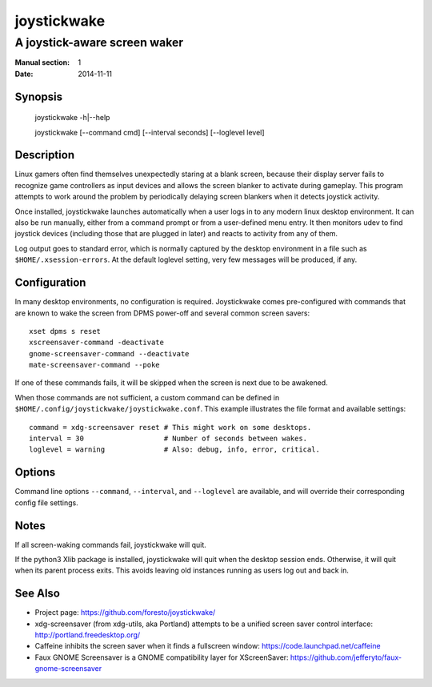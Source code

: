 joystickwake
============

-----------------------------
A joystick-aware screen waker
-----------------------------

:Manual section: 1
:Date:           2014-11-11


Synopsis
--------

    joystickwake -h|--help

    joystickwake [--command cmd] [--interval seconds] [--loglevel level]


Description
-----------

Linux gamers often find themselves unexpectedly staring at a blank screen,
because their display server fails to recognize game controllers as input
devices and allows the screen blanker to activate during gameplay. This
program attempts to work around the problem by periodically delaying screen
blankers when it detects joystick activity.

Once installed, joystickwake launches automatically when a user logs in to
any modern linux desktop environment.  It can also be run manually, either
from a command prompt or from a user-defined menu entry.  It then monitors
udev to find joystick devices (including those that are plugged in later)
and reacts to activity from any of them.

Log output goes to standard error, which is normally captured by the desktop
environment in a file such as ``$HOME/.xsession-errors``.  At the default
loglevel setting, very few messages will be produced, if any.


Configuration
-------------

In many desktop environments, no configuration is required.  Joystickwake
comes pre-configured with commands that are known to wake the screen from
DPMS power-off and several common screen savers::

    xset dpms s reset
    xscreensaver-command -deactivate
    gnome-screensaver-command --deactivate
    mate-screensaver-command --poke

If one of these commands fails, it will be skipped when the screen is next due
to be awakened.

When those commands are not sufficient, a custom command can be defined
in ``$HOME/.config/joystickwake/joystickwake.conf``.  This example
illustrates the file format and available settings::

    command = xdg-screensaver reset # This might work on some desktops.
    interval = 30                   # Number of seconds between wakes.
    loglevel = warning              # Also: debug, info, error, critical.


Options
-------

Command line options ``--command``, ``--interval``, and ``--loglevel`` are
available, and will override their corresponding config file settings.


Notes
-----

If all screen-waking commands fail, joystickwake will quit.

If the python3 Xlib package is installed, joystickwake will quit when the
desktop session ends.  Otherwise, it will quit when its parent process exits.
This avoids leaving old instances running as users log out and back in.


See Also
--------

- Project page:
  https://github.com/foresto/joystickwake/
- xdg-screensaver (from xdg-utils, aka Portland) attempts to be a unified
  screen saver control interface:
  http://portland.freedesktop.org/
- Caffeine inhibits the screen saver when it finds a fullscreen window:
  https://code.launchpad.net/caffeine
- Faux GNOME Screensaver is a GNOME compatibility layer for XScreenSaver:
  https://github.com/jefferyto/faux-gnome-screensaver
